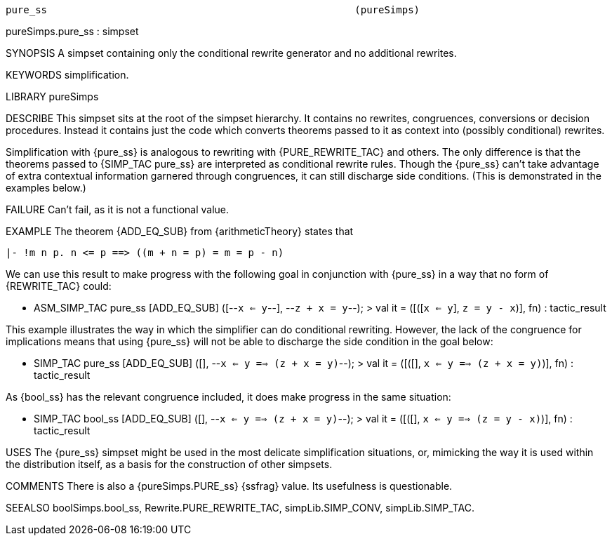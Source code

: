 ----------------------------------------------------------------------
pure_ss                                                    (pureSimps)
----------------------------------------------------------------------
pureSimps.pure_ss : simpset

SYNOPSIS
A simpset containing only the conditional rewrite generator and no
additional rewrites.

KEYWORDS
simplification.

LIBRARY
pureSimps

DESCRIBE
This simpset sits at the root of the simpset hierarchy.  It contains
no rewrites, congruences, conversions or decision procedures.  Instead
it contains just the code which converts theorems passed to it as
context into (possibly conditional) rewrites.

Simplification with {pure_ss} is analogous to rewriting with
{PURE_REWRITE_TAC} and others.  The only difference is that the
theorems passed to {SIMP_TAC pure_ss} are interpreted as conditional
rewrite rules.  Though the {pure_ss} can’t take advantage of extra
contextual information garnered through congruences, it can still
discharge side conditions.  (This is demonstrated in the examples
below.)

FAILURE
Can’t fail, as it is not a functional value.

EXAMPLE
The theorem {ADD_EQ_SUB} from {arithmeticTheory} states that

   |- !m n p. n <= p ==> ((m + n = p) = m = p - n)

We can use this result to make progress with the following goal in
conjunction with {pure_ss} in a way that no form of {REWRITE_TAC}
could:

   - ASM_SIMP_TAC pure_ss [ADD_EQ_SUB] ([--`x <= y`--], --`z + x = y`--);
   > val it = ([([`x <= y`], `z = y - x`)], fn) : tactic_result

This example illustrates the way in which the simplifier can do
conditional rewriting.  However, the lack of the congruence for
implications means that using {pure_ss} will not be able to discharge
the side condition in the goal below:

   - SIMP_TAC pure_ss [ADD_EQ_SUB] ([], --`x <= y ==> (z + x = y)`--);
   > val it = ([([], `x <= y ==> (z + x = y)`)], fn) : tactic_result

As {bool_ss} has the relevant congruence included, it does make
progress in the same situation:

   - SIMP_TAC bool_ss [ADD_EQ_SUB] ([], --`x <= y ==> (z + x = y)`--);
   > val it = ([([], `x <= y ==> (z = y - x)`)], fn) : tactic_result




USES
The {pure_ss} simpset might be used in the most delicate
simplification situations, or, mimicking the way it is used within the
distribution itself, as a basis for the construction of other
simpsets.

COMMENTS
There is also a {pureSimps.PURE_ss} {ssfrag} value. Its usefulness is
questionable.

SEEALSO
boolSimps.bool_ss, Rewrite.PURE_REWRITE_TAC, simpLib.SIMP_CONV,
simpLib.SIMP_TAC.

----------------------------------------------------------------------

